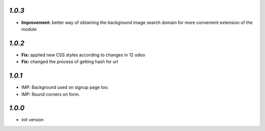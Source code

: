 `1.0.3`
-------

- **Improvement:** better way of obtaining the background image search domain for more convenient extension of the module

`1.0.2`
-------

- **Fix:** applied new CSS styles according to changes in 12 odoo
- **Fix:** changed the process of getting hash for url

`1.0.1`
-------

- IMP: Background used on signup page too.
- IMP: Round corners on form.

`1.0.0`
-------

- init version
